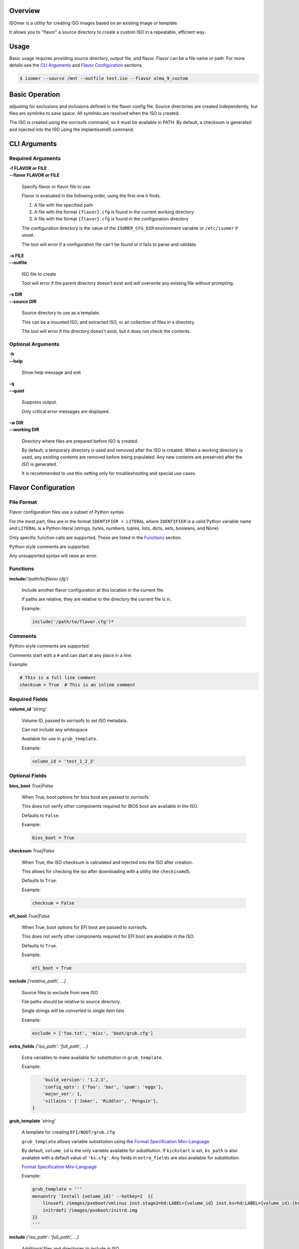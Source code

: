 | |gh_actions| |codecov|

.. |gh_actions| image:: https://img.shields.io/github/workflow/status/Rockhopper-Technologies/isomer/Tests?event=push&logo=github-actions&style=plastic
    :target: https://github.com/Rockhopper-Technologies/isomer/actions/workflows/tests.yml
    :alt: GitHub Actions Status

.. |codecov| image:: https://img.shields.io/codecov/c/github/Rockhopper-Technologies/isomer.svg?style=plastic&logo=codecov
    :target: https://codecov.io/gh/Rockhopper-Technologies/isomer
    :alt: Coverage Status

Overview
========

ISOmer is a utility for creating ISO images based on an existing image or template.

It allows you to "flavor" a source directory to create a custom ISO in a repeatable, efficient way.


Usage
=====

Basic usage requires providing source directory, output file, and flavor.
Flavor can be a file name or path.
For more details see the `CLI Arguments`_ and `Flavor Configuration`_ sections.

.. code-block:: console

    $ isomer --source /mnt --outfile test.iso --flavor alma_9_custom


Basic Operation
===============

adjusting for exclusions and inclusions defined in the flavor config file. Source directories are
created independently, but files are symlinks to save space. All symlinks are resolved
when the ISO is created.

The ISO is created using the xorrisofs command, so it must be available in PATH. By default, a
checksum is generated and injected into the ISO using the implantisomd5 command.


CLI Arguments
=============

Required Arguments
------------------

| **-f FLAVOR or FILE**
| **--flavor FLAVOR or FILE**

    Specify flavor or flavor file to use.

    Flavor is evaluated in the following order, using the first one it finds.

    1. A file with the specified path
    2. A file with the format ``{flavor}.cfg`` is found in the current working directory
    3. A file with the format ``{flavor}.cfg`` is found in the configuration directory

    The configuration directory is the value of the ``ISOMER_CFG_DIR`` environment variable
    or ``/etc/isomer`` if unset.

    The tool will error if a configuration file can't be found or it fails to parse and validate.

| **-o FILE**
| **--outfile**

    ISO file to create

    Tool will error if the parent directory doesn't exist
    and will overwrite any existing file without prompting.

| **-s DIR**
| **--source DIR**

    Source directory to use as a template.

    This can be a mounted ISO, and extracted ISO, or an collection of files in a directory.

    The tool will error if the directory doesn't exist, but it does not check the contents.


Optional Arguments
------------------

| **-h**
| **--help**

    Show help message and exit

| **-q**
| **--quiet**

    Suppress output.

    Only critical error messages are displayed.

| **-w DIR**
| **--working DIR**

    Directory where files are prepared before ISO is created.

    By default, a temporary directory is used and removed after the ISO is created.
    When a working directory is used, any existing contents are removed before being populated.
    Any new contents are preserved after the ISO is generated.

    It is recommended to use this setting only for troubleshooting and special use cases.


Flavor Configuration
====================


File Format
-----------

Flavor configuration files use a subset of Python syntax.

For the most part, files are in the format ``IDENTIFIER = LITERAL`` where ``IDENTIFIER`` is a
valid Python variable name and ``LITERAL`` is a Python literal
(strings, bytes, numbers, tuples, lists, dicts, sets, booleans, and None)

Only specific function calls are supported. These are listed in the Functions_ section.

Python-style comments are supported.

Any unsupported syntax will raise an error.


Functions
---------

| **include**\ *('/path/to/flavor.cfg')*

    Include another flavor configuration at this location in the current file.

    If paths are relative, they are relative to the directory the current file is in.

    Example:

    .. code-block:: python

        include('/path/to/flavor.cfg')*


Comments
--------

Python-style comments are supported.

Comments start with a ``#`` and can start at any place in a line.

Example:

.. code-block:: python

    # This is a full line comment
    checksum = True  # This is an inline comment



Required Fields
---------------

| **volume_id** *'string'*

    Volume ID, passed to xorrisofs to set ISO metadata.

    Can not include any whitespace

    Available for use in ``grub_template``.

    Example:

    .. code-block:: python

        volume_id = 'test_1_2_3'


Optional Fields
---------------

| **bios_boot** *True|False*

    When True, boot options for bios boot are passed to xorrisofs.

    This does not verify other components required for BIOS boot are available in the ISO.

    Defaults to ``False``.

    Example:

    .. code-block:: python

        bios_boot = True

| **checksum** *True|False*

    When True, the ISO checksum is calculated and injected into the ISO after creation.

    This allows for checking the iso after downloading with a utility like ``checkisomd5``.

    Defaults to ``True``.

    Example:

    .. code-block:: python

        checksum = False

| **efi_boot** *True|False*

    When True, boot options for EFI boot are passed to xorrisofs.

    This does not verify other components required for EFI boot are available in the ISO.

    Defaults to ``True``.

    Example:

    .. code-block:: python

        efi_boot = True

| **exclude** *['relative_path', ...]*

    Source files to exclude from new ISO

    File paths should be relative to source directory.

    Single strings will be converted to single item lists

    Example:

    .. code-block:: python

        exclude = ['foo.txt', 'misc', 'boot/grub.cfg']

| **extra_fields** *{'iso_path': 'full_path', ...}*

    Extra variables to make available for substitution in ``grub_template``.

    Example:

    .. code-block:: python

            'build_version': '1.2.3',
            'config_opts': {'foo': 'bar', 'spam': 'eggs'},
            'major_ver': 1,
            'villains': ['Joker', 'Riddler', 'Penguin'],
        }

| **grub_template** *'string'*

    A template for creating ``EFI/BOOT/grub.cfg``

    ``grub_template`` allows variable substitution using the `Format Specification Mini-Language`_.

    By default, ``volume_id`` is the only variable available for substitution.
    If ``kickstart`` is set, ``ks_path`` is also available with a default value of ``'ks.cfg'``.
    Any fields in ``extra_fields`` are also available for substitution.

    `Format Specification Mini-Language`_

    Example:

    .. code-block:: python

        grub_template = '''
        menuentry 'Install {volume_id}' --hotkey=I  {{
            linuxefi /images/pxeboot/vmlinuz inst.stage2=hd:LABEL={volume_id} inst.ks=hd:LABEL={volume_id}:{ks_path} quiet
            initrdefi /images/pxeboot/initrd.img
        }}
        '''

.. _Format Specification Mini-Language: https://docs.python.org/3/library/string.html#formatspec

| **include** *{'iso_path': 'full_path', ...}*

    Additional files and directories to include in ISO

    These files and directories will we linked into the working directory.
    Any files or directories with the same path from the source will be replaced.

    Example:

    .. code-block:: python

        include = {
            'AppStream': '/srv/repos/Apps',
            'BaseOS': '/srv/repos/Base',
            '/certs/client.crt': '/srv/certs/iso.crt'
        }

| **kickstart** *'string'*

    Path to kickstart file.

    This is a shortcut for ``include = {'ks.cfg': '/path/to/kickstart'}``

    Kickstart path can be overridden with ``ks_path``.

    Available for use in ``grub_template``.

    Example:

    .. code-block:: python

        kickstart = '/path/to/kickstart'

| **ks_path** *'string'*

    Override for relative path of kickstart file.

    Available for use in ``grub_template``.

    Example:

    .. code-block:: python

        ks_path = 'relative/path/to/kickstart'


FAQ
===


Why is ISOmer called ISOmer?
----------------------------

We went looking for words in the dictionary with ISO in them. In chemistry, an isomer is a compound
that shares the same formula as another compound, but a different arrangement of atoms, resulting
in different properties. We thought that fit pretty well.
